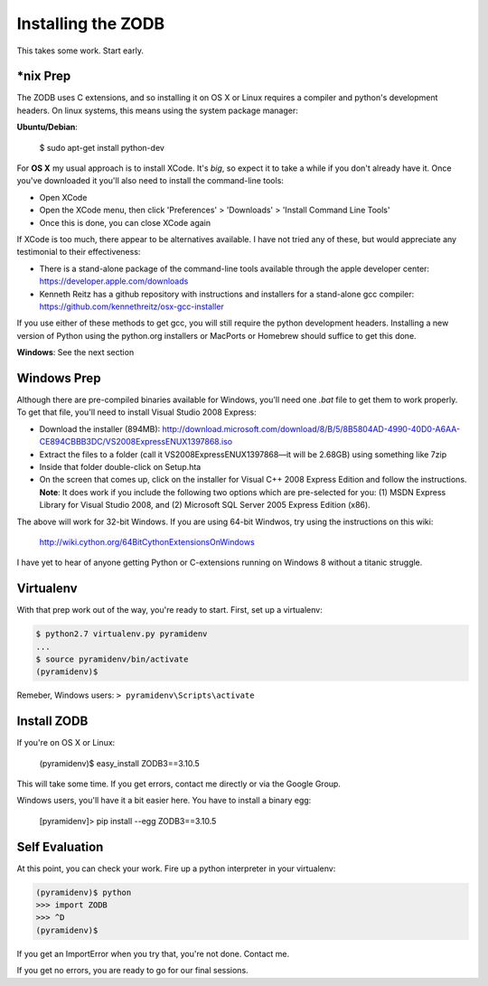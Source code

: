 Installing the ZODB
===================

This takes some work.  Start early.


*nix Prep
---------

The ZODB uses C extensions, and so installing it on OS X or Linux requires a
compiler and python's development headers. On linux systems, this means using
the system package manager:

**Ubuntu/Debian**:

    $ sudo apt-get install python-dev


For **OS X** my usual approach is to install XCode. It's *big*, so expect it
to take a while if you don't already have it. Once you've downloaded it you'll
also need to install the command-line tools:

* Open XCode
* Open the XCode menu, then click 'Preferences' > 'Downloads' > 'Install
  Command Line Tools'
* Once this is done, you can close XCode again

If XCode is too much, there appear to be alternatives available.  I have not
tried any of these, but would appreciate any testimonial to their effectiveness:

* There is a stand-alone package of the command-line tools available through
  the apple developer center: https://developer.apple.com/downloads

* Kenneth Reitz has a github repository with instructions and installers for a
  stand-alone gcc compiler: https://github.com/kennethreitz/osx-gcc-installer

If you use either of these methods to get gcc, you will still require the
python development headers. Installing a new version of Python using the
python.org installers or MacPorts or Homebrew should suffice to get this done.


**Windows**: See the next section

Windows Prep
------------

Although there are pre-compiled binaries available for Windows, you'll need
one `.bat` file to get them to work properly. To get that file, you'll need to
install Visual Studio 2008 Express:

* Download the installer (894MB):
  http://download.microsoft.com/download/8/B/5/8B5804AD-4990-40D0-A6AA-CE894CBBB3DC/VS2008ExpressENUX1397868.iso
* Extract the files to a folder (call it VS2008ExpressENUX1397868—it will be
  2.68GB) using something like 7zip
* Inside that folder double-click on Setup.hta
* On the screen that comes up, click on the installer for Visual C++ 2008
  Express Edition and follow the instructions. **Note**: It does work if you
  include the following two options which are pre-selected for you: (1) MSDN
  Express Library for Visual Studio 2008, and (2) Microsoft SQL Server 2005
  Express Edition (x86).

The above will work for 32-bit Windows.  If you are using 64-bit Windwos, try
using the instructions on this wiki:

    http://wiki.cython.org/64BitCythonExtensionsOnWindows

I have yet to hear of anyone getting Python or C-extensions running on Windows
8 without a titanic struggle.


Virtualenv
----------

With that prep work out of the way, you're ready to start. First, set up a
virtualenv:

.. code-block:: bash

    $ python2.7 virtualenv.py pyramidenv
    ...
    $ source pyramidenv/bin/activate
    (pyramidenv)$ 

Remeber, Windows users: ``> pyramidenv\Scripts\activate``


Install ZODB
------------

If you're on OS X or Linux:

    (pyramidenv)$ easy_install ZODB3==3.10.5

This will take some time. If you get errors, contact me directly or via the
Google Group.

Windows users, you'll have it a bit easier here. You have to install a binary
egg:

    [pyramidenv]> pip install --egg ZODB3==3.10.5

Self Evaluation
---------------

At this point, you can check your work. Fire up a python interpreter in your
virtualenv:

.. code-block:: bash

    (pyramidenv)$ python
    >>> import ZODB
    >>> ^D
    (pyramidenv)$

If you get an ImportError when you try that, you're not done.  Contact me.

If you get no errors, you are ready to go for our final sessions.
